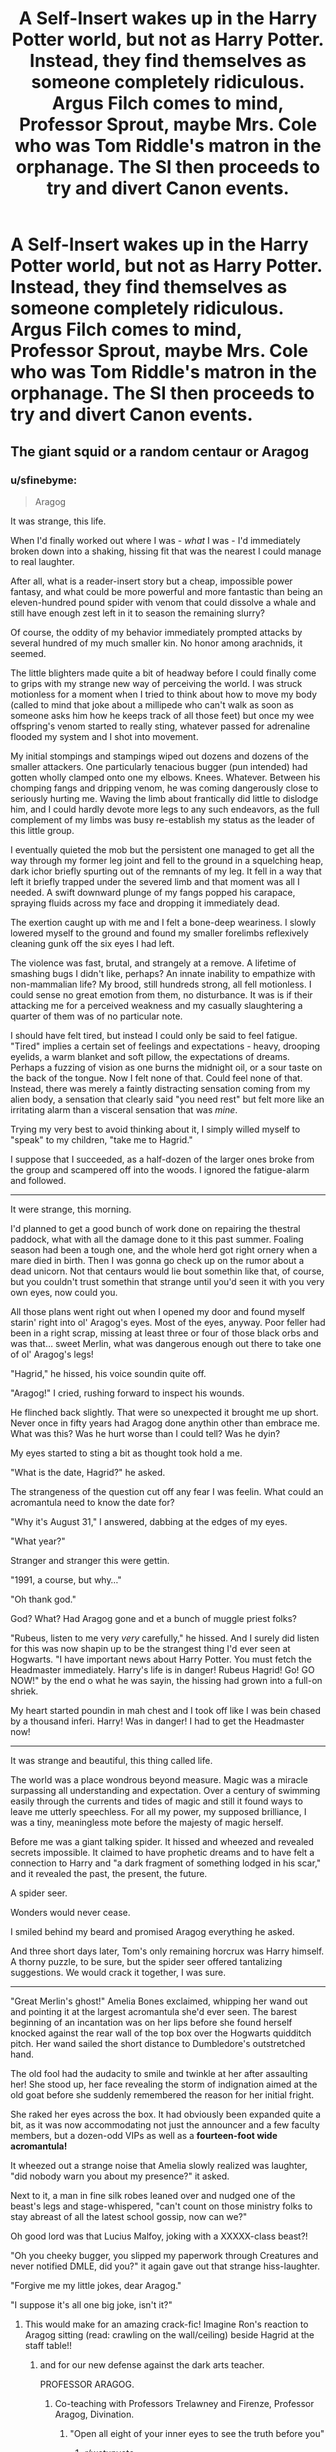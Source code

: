 #+TITLE: A Self-Insert wakes up in the Harry Potter world, but not as Harry Potter. Instead, they find themselves as someone completely ridiculous. Argus Filch comes to mind, Professor Sprout, maybe Mrs. Cole who was Tom Riddle's matron in the orphanage. The SI then proceeds to try and divert Canon events.

* A Self-Insert wakes up in the Harry Potter world, but not as Harry Potter. Instead, they find themselves as someone completely ridiculous. Argus Filch comes to mind, Professor Sprout, maybe Mrs. Cole who was Tom Riddle's matron in the orphanage. The SI then proceeds to try and divert Canon events.
:PROPERTIES:
:Author: maxart2001
:Score: 238
:DateUnix: 1614459368.0
:DateShort: 2021-Feb-28
:FlairText: Prompt
:END:

** The giant squid or a random centaur or Aragog
:PROPERTIES:
:Author: nousernameslef
:Score: 67
:DateUnix: 1614461464.0
:DateShort: 2021-Feb-28
:END:

*** u/sfinebyme:
#+begin_quote
  Aragog
#+end_quote

It was strange, this life.

When I'd finally worked out where I was - /what/ I was - I'd immediately broken down into a shaking, hissing fit that was the nearest I could manage to real laughter.

After all, what is a reader-insert story but a cheap, impossible power fantasy, and what could be more powerful and more fantastic than being an eleven-hundred pound spider with venom that could dissolve a whale and still have enough zest left in it to season the remaining slurry?

Of course, the oddity of my behavior immediately prompted attacks by several hundred of my much smaller kin. No honor among arachnids, it seemed.

The little blighters made quite a bit of headway before I could finally come to grips with my strange new way of perceiving the world. I was struck motionless for a moment when I tried to think about how to move my body (called to mind that joke about a millipede who can't walk as soon as someone asks him how he keeps track of all those feet) but once my wee offspring's venom started to really sting, whatever passed for adrenaline flooded my system and I shot into movement.

My initial stompings and stampings wiped out dozens and dozens of the smaller attackers. One particularly tenacious bugger (pun intended) had gotten wholly clamped onto one my elbows. Knees. Whatever. Between his chomping fangs and dripping venom, he was coming dangerously close to seriously hurting me. Waving the limb about frantically did little to dislodge him, and I could hardly devote more legs to any such endeavors, as the full complement of my limbs was busy re-establish my status as the leader of this little group.

I eventually quieted the mob but the persistent one managed to get all the way through my former leg joint and fell to the ground in a squelching heap, dark ichor briefly spurting out of the remnants of my leg. It fell in a way that left it briefly trapped under the severed limb and that moment was all I needed. A swift downward plunge of my fangs popped his carapace, spraying fluids across my face and dropping it immediately dead.

The exertion caught up with me and I felt a bone-deep weariness. I slowly lowered myself to the ground and found my smaller forelimbs reflexively cleaning gunk off the six eyes I had left.

The violence was fast, brutal, and strangely at a remove. A lifetime of smashing bugs I didn't like, perhaps? An innate inability to empathize with non-mammalian life? My brood, still hundreds strong, all fell motionless. I could sense no great emotion from them, no disturbance. It was is if their attacking me for a perceived weakness and my casually slaughtering a quarter of them was of no particular note.

I should have felt tired, but instead I could only be said to feel fatigue. "Tired" implies a certain set of feelings and expectations - heavy, drooping eyelids, a warm blanket and soft pillow, the expectations of dreams. Perhaps a fuzzing of vision as one burns the midnight oil, or a sour taste on the back of the tongue. Now I felt none of that. Could feel none of that. Instead, there was merely a faintly distracting sensation coming from my alien body, a sensation that clearly said "you need rest" but felt more like an irritating alarm than a visceral sensation that was /mine/.

Trying my very best to avoid thinking about it, I simply willed myself to "speak" to my children, "take me to Hagrid."

I suppose that I succeeded, as a half-dozen of the larger ones broke from the group and scampered off into the woods. I ignored the fatigue-alarm and followed.

--------------

It were strange, this morning.

I'd planned to get a good bunch of work done on repairing the thestral paddock, what with all the damage done to it this past summer. Foaling season had been a tough one, and the whole herd got right ornery when a mare died in birth. Then I was gonna go check up on the rumor about a dead unicorn. Not that centaurs would lie bout somethin like that, of course, but you couldn't trust somethin that strange until you'd seen it with you very own eyes, now could you.

All those plans went right out when I opened my door and found myself starin' right into ol' Aragog's eyes. Most of the eyes, anyway. Poor feller had been in a right scrap, missing at least three or four of those black orbs and was that... sweet Merlin, what was dangerous enough out there to take one of ol' Aragog's legs!

"Hagrid," he hissed, his voice soundin quite off.

"Aragog!" I cried, rushing forward to inspect his wounds.

He flinched back slightly. That were so unexpected it brought me up short. Never once in fifty years had Aragog done anythin other than embrace me. What was this? Was he hurt worse than I could tell? Was he dyin?

My eyes started to sting a bit as thought took hold a me.

"What is the date, Hagrid?" he asked.

The strangeness of the question cut off any fear I was feelin. What could an acromantula need to know the date for?

"Why it's August 31," I answered, dabbing at the edges of my eyes.

"What year?"

Stranger and stranger this were gettin.

"1991, a course, but why..."

"Oh thank god."

God? What? Had Aragog gone and et a bunch of muggle priest folks?

"Rubeus, listen to me very /very/ carefully," he hissed. And I surely did listen for this was now shapin up to be the strangest thing I'd ever seen at Hogwarts. "I have important news about Harry Potter. You must fetch the Headmaster immediately. Harry's life is in danger! Rubeus Hagrid! Go! GO NOW!" by the end o what he was sayin, the hissing had grown into a full-on shriek.

My heart started poundin in mah chest and I took off like I was bein chased by a thousand inferi. Harry! Was in danger! I had to get the Headmaster now!

--------------

It was strange and beautiful, this thing called life.

The world was a place wondrous beyond measure. Magic was a miracle surpassing all understanding and expectation. Over a century of swimming easily through the currents and tides of magic and still it found ways to leave me utterly speechless. For all my power, my supposed brilliance, I was a tiny, meaningless mote before the majesty of magic herself.

Before me was a giant talking spider. It hissed and wheezed and revealed secrets impossible. It claimed to have prophetic dreams and to have felt a connection to Harry and "a dark fragment of something lodged in his scar," and it revealed the past, the present, the future.

A spider seer.

Wonders would never cease.

I smiled behind my beard and promised Aragog everything he asked.

And three short days later, Tom's only remaining horcrux was Harry himself. A thorny puzzle, to be sure, but the spider seer offered tantalizing suggestions. We would crack it together, I was sure.

--------------

"Great Merlin's ghost!" Amelia Bones exclaimed, whipping her wand out and pointing it at the largest acromantula she'd ever seen. The barest beginning of an incantation was on her lips before she found herself knocked against the rear wall of the top box over the Hogwarts quidditch pitch. Her wand sailed the short distance to Dumbledore's outstretched hand.

The old fool had the audacity to smile and twinkle at her after assaulting her! She stood up, her face revealing the storm of indignation aimed at the old goat before she suddenly remembered the reason for her initial fright.

She raked her eyes across the box. It had obviously been expanded quite a bit, as it was now accommodating not just the announcer and a few faculty members, but a dozen-odd VIPs as well as a *fourteen-foot wide acromantula!*

It wheezed out a strange noise that Amelia slowly realized was laughter, "did nobody warn you about my presence?" it asked.

Next to it, a man in fine silk robes leaned over and nudged one of the beast's legs and stage-whispered, "can't count on those ministry folks to stay abreast of all the latest school gossip, now can we?"

Oh good lord was that Lucius Malfoy, joking with a XXXXX-class beast?!

"Oh you cheeky bugger, you slipped my paperwork through Creatures and never notified DMLE, did you?" it again gave out that strange hiss-laughter.

"Forgive me my little jokes, dear Aragog."

"I suppose it's all one big joke, isn't it?"
:PROPERTIES:
:Author: sfinebyme
:Score: 139
:DateUnix: 1614468484.0
:DateShort: 2021-Feb-28
:END:

**** This would make for an amazing crack-fic! Imagine Ron's reaction to Aragog sitting (read: crawling on the wall/ceiling) beside Hagrid at the staff table!!
:PROPERTIES:
:Author: Lys_456
:Score: 58
:DateUnix: 1614469266.0
:DateShort: 2021-Feb-28
:END:

***** and for our new defense against the dark arts teacher.

PROFESSOR ARAGOG.
:PROPERTIES:
:Author: CommanderL3
:Score: 62
:DateUnix: 1614473711.0
:DateShort: 2021-Feb-28
:END:

****** Co-teaching with Professors Trelawney and Firenze, Professor Aragog, Divination.
:PROPERTIES:
:Author: Termsndconditions
:Score: 30
:DateUnix: 1614479969.0
:DateShort: 2021-Feb-28
:END:

******* "Open all eight of your inner eyes to see the truth before you"
:PROPERTIES:
:Author: Uncommonality
:Score: 31
:DateUnix: 1614505684.0
:DateShort: 2021-Feb-28
:END:

******** [[/r/wetupvote][r/wetupvote]]
:PROPERTIES:
:Author: i_am_a_Lieser
:Score: 1
:DateUnix: 1614519664.0
:DateShort: 2021-Feb-28
:END:


******* Dark arts works better.

as its a core subject, so you cant drop it

where you can drop divination
:PROPERTIES:
:Author: CommanderL3
:Score: 10
:DateUnix: 1614480127.0
:DateShort: 2021-Feb-28
:END:


****** Yeah, make this a new prompt thread buddy. This would be fantastic! :-D
:PROPERTIES:
:Author: asifbaig
:Score: 2
:DateUnix: 1614538042.0
:DateShort: 2021-Feb-28
:END:


**** Have my poor man's award. 🏅
:PROPERTIES:
:Author: Termsndconditions
:Score: 9
:DateUnix: 1614479900.0
:DateShort: 2021-Feb-28
:END:


**** I would read the shit out of this. This is amazing.
:PROPERTIES:
:Author: flippysquid
:Score: 5
:DateUnix: 1614477706.0
:DateShort: 2021-Feb-28
:END:


**** Omg this is amazing
:PROPERTIES:
:Author: 2ndtripdownrabithole
:Score: 5
:DateUnix: 1614475821.0
:DateShort: 2021-Feb-28
:END:


**** I want more.
:PROPERTIES:
:Author: Trythenewpage
:Score: 5
:DateUnix: 1614484768.0
:DateShort: 2021-Feb-28
:END:


**** I love Lucius Malfoy. Therefore I love this.
:PROPERTIES:
:Author: DeDe_at_it_again
:Score: 1
:DateUnix: 1614523998.0
:DateShort: 2021-Feb-28
:END:


*** Depending on the timeframe the squid could do some good, capsize Riddle's boat and kill him, plot averted.
:PROPERTIES:
:Author: Electric999999
:Score: 9
:DateUnix: 1614473159.0
:DateShort: 2021-Feb-28
:END:


** Is there a Madam Pomfrey SI? Crouch Jr? Tom Riddle Sr?
:PROPERTIES:
:Author: Blade1301
:Score: 80
:DateUnix: 1614459865.0
:DateShort: 2021-Feb-28
:END:

*** Can you imagine how many students would die if Madam Pomfrey were suddenly replaced by a random muggle fan of HP?
:PROPERTIES:
:Author: flippysquid
:Score: 129
:DateUnix: 1614477442.0
:DateShort: 2021-Feb-28
:END:

**** Maybe the change happens during the Summer holidays?

I actually would like a Tom Riddle Sr SI, just to see how he handles his Teenage kid when he comes knocking.
:PROPERTIES:
:Author: Blade1301
:Score: 62
:DateUnix: 1614478684.0
:DateShort: 2021-Feb-28
:END:

***** How to be a good single dad to your homicidal wizard teenage son 101
:PROPERTIES:
:Author: peanuttbutterpotato
:Score: 71
:DateUnix: 1614478863.0
:DateShort: 2021-Feb-28
:END:

****** There's actually a relatively good fic out there of "what would have happened if Tom Sr. decided to be a dad."

If anyone's interested I'll try to find it
:PROPERTIES:
:Author: poondi
:Score: 39
:DateUnix: 1614484921.0
:DateShort: 2021-Feb-28
:END:

******* Sure, that sounds neat
:PROPERTIES:
:Author: dakai8660
:Score: 6
:DateUnix: 1614485261.0
:DateShort: 2021-Feb-28
:END:


******* Oooo i need to read it!
:PROPERTIES:
:Author: ghost_queen21
:Score: 6
:DateUnix: 1614486520.0
:DateShort: 2021-Feb-28
:END:


******* Yes please!!!!
:PROPERTIES:
:Author: OV1C
:Score: 2
:DateUnix: 1614491335.0
:DateShort: 2021-Feb-28
:END:


******* linkffn(Like Father, Like Son)?

[[https://www.reddit.com/r/HPfanfiction/comments/c6rpnt/lf_fics_where_tom_riddle_is_raised_by_his_muggle/?utm_source=share&utm_medium=ios_app&utm_name=iossmf][There's this thread...]]
:PROPERTIES:
:Author: DeDe_at_it_again
:Score: 2
:DateUnix: 1614523575.0
:DateShort: 2021-Feb-28
:END:

******** [[https://www.fanfiction.net/s/7038175/1/][*/Like Father Like Son/*]] by [[https://www.fanfiction.net/u/2582080/DarthMittens][/DarthMittens/]]

#+begin_quote
  AU. Harry, just another normal Hogwarts student with no evil whatsoever plaguing his life, really likes Hermione Granger, who won't even give him the time of day. How is he going to win her heart? By being a complete tosser, of course. Boys are idiots.
#+end_quote

^{/Site/:} ^{fanfiction.net} ^{*|*} ^{/Category/:} ^{Harry} ^{Potter} ^{*|*} ^{/Rated/:} ^{Fiction} ^{T} ^{*|*} ^{/Chapters/:} ^{12} ^{*|*} ^{/Words/:} ^{39,839} ^{*|*} ^{/Reviews/:} ^{365} ^{*|*} ^{/Favs/:} ^{999} ^{*|*} ^{/Follows/:} ^{433} ^{*|*} ^{/Updated/:} ^{Aug} ^{2,} ^{2011} ^{*|*} ^{/Published/:} ^{May} ^{31,} ^{2011} ^{*|*} ^{/Status/:} ^{Complete} ^{*|*} ^{/id/:} ^{7038175} ^{*|*} ^{/Language/:} ^{English} ^{*|*} ^{/Genre/:} ^{Romance/Drama} ^{*|*} ^{/Characters/:} ^{<Harry} ^{P.,} ^{Hermione} ^{G.>} ^{*|*} ^{/Download/:} ^{[[http://www.ff2ebook.com/old/ffn-bot/index.php?id=7038175&source=ff&filetype=epub][EPUB]]} ^{or} ^{[[http://www.ff2ebook.com/old/ffn-bot/index.php?id=7038175&source=ff&filetype=mobi][MOBI]]}

--------------

*FanfictionBot*^{2.0.0-beta} | [[https://github.com/FanfictionBot/reddit-ffn-bot/wiki/Usage][Usage]] | [[https://www.reddit.com/message/compose?to=tusing][Contact]]
:PROPERTIES:
:Author: FanfictionBot
:Score: 1
:DateUnix: 1614523602.0
:DateShort: 2021-Feb-28
:END:


******* [[https://www.archiveofourown.org/works/11731053]] preeettyy sure this is the one you might be talking about and it's soooo good too I'm obsessed
:PROPERTIES:
:Author: sherat-uw
:Score: 3
:DateUnix: 1614509087.0
:DateShort: 2021-Feb-28
:END:

******** I really enjoyed this recc right until that part where the timelines are merged which took me out of it lol
:PROPERTIES:
:Author: OV1C
:Score: 2
:DateUnix: 1615816038.0
:DateShort: 2021-Mar-15
:END:


******* Is it In The Bleak Midwinter?
:PROPERTIES:
:Author: section-31
:Score: 1
:DateUnix: 1614525033.0
:DateShort: 2021-Feb-28
:END:


******* There's one where Hermione goes back in time and convinces him too that's really good. Does anyone else remember the title?
:PROPERTIES:
:Author: ashez2ashes
:Score: 1
:DateUnix: 1614575299.0
:DateShort: 2021-Mar-01
:END:


******* u/TheNightSiren:
#+begin_quote
  In The Bleak Midwinter
#+end_quote

linkffn(13013582)
:PROPERTIES:
:Author: TheNightSiren
:Score: 1
:DateUnix: 1614988689.0
:DateShort: 2021-Mar-06
:END:

******** [[https://www.fanfiction.net/s/13013582/1/][*/In the Bleak Midwinter/*]] by [[https://www.fanfiction.net/u/10286095/TheLoud][/TheLoud/]]

#+begin_quote
  After escaping from Merope in London and fleeing back to Little Hangleton, Tom Riddle had thought he was free of witches. He wasn't expecting yet another witch to turn up on his doorstep. This one seems different, but she too smells of Amortentia. Can he trust her when she tells him that she has brought him his baby from a London orphanage?
#+end_quote

^{/Site/:} ^{fanfiction.net} ^{*|*} ^{/Category/:} ^{Harry} ^{Potter} ^{*|*} ^{/Rated/:} ^{Fiction} ^{M} ^{*|*} ^{/Chapters/:} ^{18} ^{*|*} ^{/Words/:} ^{152,309} ^{*|*} ^{/Reviews/:} ^{152} ^{*|*} ^{/Favs/:} ^{234} ^{*|*} ^{/Follows/:} ^{334} ^{*|*} ^{/Updated/:} ^{Feb} ^{23,} ^{2020} ^{*|*} ^{/Published/:} ^{Jul} ^{25,} ^{2018} ^{*|*} ^{/id/:} ^{13013582} ^{*|*} ^{/Language/:} ^{English} ^{*|*} ^{/Genre/:} ^{Romance/Drama} ^{*|*} ^{/Characters/:} ^{Hermione} ^{G.,} ^{Tom} ^{R.} ^{Sr.,} ^{Mary} ^{R.,} ^{Thomas} ^{R.} ^{*|*} ^{/Download/:} ^{[[http://www.ff2ebook.com/old/ffn-bot/index.php?id=13013582&source=ff&filetype=epub][EPUB]]} ^{or} ^{[[http://www.ff2ebook.com/old/ffn-bot/index.php?id=13013582&source=ff&filetype=mobi][MOBI]]}

--------------

*FanfictionBot*^{2.0.0-beta} | [[https://github.com/FanfictionBot/reddit-ffn-bot/wiki/Usage][Usage]] | [[https://www.reddit.com/message/compose?to=tusing][Contact]]
:PROPERTIES:
:Author: FanfictionBot
:Score: 1
:DateUnix: 1614988707.0
:DateShort: 2021-Mar-06
:END:


****** Jesus Christ I'd read it lmao
:PROPERTIES:
:Author: OV1C
:Score: 2
:DateUnix: 1614491321.0
:DateShort: 2021-Feb-28
:END:


***** Or maybe... you enter him when he's Potioned (as in, you are his Love Potion personality) and leave when the dose wears off?
:PROPERTIES:
:Author: Avigorus
:Score: 6
:DateUnix: 1614484684.0
:DateShort: 2021-Feb-28
:END:


*** TR Sr. SI to pre-Merope: carry a gun and wait for the creepy girl to approach you with a strange vial.

Roll credits
:PROPERTIES:
:Author: jljl2902
:Score: 13
:DateUnix: 1614490755.0
:DateShort: 2021-Feb-28
:END:


** [[https://m.fanfiction.net/s/13041698/1/What-s-Her-Name-in-Hufflepuff][What's her name in hufflepuff kinda fits]].

Author magics into the body of one of the nameless faceless generic hufflepuffs a few years younger.
:PROPERTIES:
:Author: Trythenewpage
:Score: 18
:DateUnix: 1614484744.0
:DateShort: 2021-Feb-28
:END:


** I can't remember the names, but there are at least 2 si fics where they are daughters of death eaters, rosier and crabbe I think.
:PROPERTIES:
:Author: Low_Supermarket945
:Score: 13
:DateUnix: 1614468226.0
:DateShort: 2021-Feb-28
:END:

*** I do recommend [[https://www.fanfiction.net/s/11326728/1/Exploiting-Wizarding-Antiquity][Exploiting Wizarding Antiquity]], where the SI is a sibling of Flora and Hestia and goes to town, killing the Carrows at age 5 as phase one of their "batshit insane scheme" that ends with all the Hogwarts kids having a vacation instead of a war lol.
:PROPERTIES:
:Author: Avigorus
:Score: 6
:DateUnix: 1614493319.0
:DateShort: 2021-Feb-28
:END:


*** linkffn(Scrougify)

Edit: Is the bot drunk?
:PROPERTIES:
:Author: DeDe_at_it_again
:Score: 2
:DateUnix: 1614524118.0
:DateShort: 2021-Feb-28
:END:

**** Maybe it's linkffn(Scourgify) ?
:PROPERTIES:
:Author: AllThingsDark
:Score: 2
:DateUnix: 1614530695.0
:DateShort: 2021-Feb-28
:END:

***** [[https://www.fanfiction.net/s/2954815/1/][*/Scourgify/*]] by [[https://www.fanfiction.net/u/955773/PutMoneyInThyPurse][/PutMoneyInThyPurse/]]

#+begin_quote
  Umbridge,with the help of Malfoy,finally gets to use her Permission for Whipping on Ron.Harry blows up,Hermione helps,Ginny does her bit,and the twins and the DA get a cameo.Hurt comfort.Trio friendship.Rated for violence.
#+end_quote

^{/Site/:} ^{fanfiction.net} ^{*|*} ^{/Category/:} ^{Harry} ^{Potter} ^{*|*} ^{/Rated/:} ^{Fiction} ^{M} ^{*|*} ^{/Chapters/:} ^{11} ^{*|*} ^{/Words/:} ^{22,023} ^{*|*} ^{/Reviews/:} ^{104} ^{*|*} ^{/Favs/:} ^{299} ^{*|*} ^{/Follows/:} ^{76} ^{*|*} ^{/Updated/:} ^{Sep} ^{5,} ^{2006} ^{*|*} ^{/Published/:} ^{May} ^{24,} ^{2006} ^{*|*} ^{/Status/:} ^{Complete} ^{*|*} ^{/id/:} ^{2954815} ^{*|*} ^{/Language/:} ^{English} ^{*|*} ^{/Genre/:} ^{Hurt/Comfort/Friendship} ^{*|*} ^{/Characters/:} ^{Ron} ^{W.,} ^{Harry} ^{P.} ^{*|*} ^{/Download/:} ^{[[http://www.ff2ebook.com/old/ffn-bot/index.php?id=2954815&source=ff&filetype=epub][EPUB]]} ^{or} ^{[[http://www.ff2ebook.com/old/ffn-bot/index.php?id=2954815&source=ff&filetype=mobi][MOBI]]}

--------------

*FanfictionBot*^{2.0.0-beta} | [[https://github.com/FanfictionBot/reddit-ffn-bot/wiki/Usage][Usage]] | [[https://www.reddit.com/message/compose?to=tusing][Contact]]
:PROPERTIES:
:Author: FanfictionBot
:Score: 1
:DateUnix: 1614530722.0
:DateShort: 2021-Feb-28
:END:

****** Not the one, I meant this one: [[https://m.fanfiction.net/s/10721004/1/Scourgify]]
:PROPERTIES:
:Author: AllThingsDark
:Score: 1
:DateUnix: 1614530994.0
:DateShort: 2021-Feb-28
:END:

******* Yup.
:PROPERTIES:
:Author: DeDe_at_it_again
:Score: 2
:DateUnix: 1614533986.0
:DateShort: 2021-Feb-28
:END:


***** No but I'm going to get the link.
:PROPERTIES:
:Author: DeDe_at_it_again
:Score: 1
:DateUnix: 1614533377.0
:DateShort: 2021-Feb-28
:END:


***** Its linkffn(10721004)
:PROPERTIES:
:Author: DeDe_at_it_again
:Score: 1
:DateUnix: 1614533490.0
:DateShort: 2021-Feb-28
:END:

****** [[https://www.fanfiction.net/s/10721004/1/][*/Scourgify/*]] by [[https://www.fanfiction.net/u/6148284/Pretend-Fiction][/Pretend Fiction/]]

#+begin_quote
  The words be careful what you wish for had never rung truer. "Wait... what did she just call my father? Oh, oh god no, anyone but them! Please god no! I'd rather scourgify my own blood then have them for a family! I would take the Malfoys- no, even Voldemort over them! Anyone but...!" SI-OC. Pairings undecided. Not an SI you've read before, according to reviewers.
#+end_quote

^{/Site/:} ^{fanfiction.net} ^{*|*} ^{/Category/:} ^{Harry} ^{Potter} ^{*|*} ^{/Rated/:} ^{Fiction} ^{T} ^{*|*} ^{/Chapters/:} ^{14} ^{*|*} ^{/Words/:} ^{99,522} ^{*|*} ^{/Reviews/:} ^{573} ^{*|*} ^{/Favs/:} ^{1,586} ^{*|*} ^{/Follows/:} ^{1,804} ^{*|*} ^{/Updated/:} ^{Nov} ^{14,} ^{2015} ^{*|*} ^{/Published/:} ^{Sep} ^{28,} ^{2014} ^{*|*} ^{/id/:} ^{10721004} ^{*|*} ^{/Language/:} ^{English} ^{*|*} ^{/Genre/:} ^{Humor} ^{*|*} ^{/Download/:} ^{[[http://www.ff2ebook.com/old/ffn-bot/index.php?id=10721004&source=ff&filetype=epub][EPUB]]} ^{or} ^{[[http://www.ff2ebook.com/old/ffn-bot/index.php?id=10721004&source=ff&filetype=mobi][MOBI]]}

--------------

*FanfictionBot*^{2.0.0-beta} | [[https://github.com/FanfictionBot/reddit-ffn-bot/wiki/Usage][Usage]] | [[https://www.reddit.com/message/compose?to=tusing][Contact]]
:PROPERTIES:
:Author: FanfictionBot
:Score: 1
:DateUnix: 1614533510.0
:DateShort: 2021-Feb-28
:END:


**** [[https://www.fanfiction.net/s/13501644/1/][*/Predilection/*]] by [[https://www.fanfiction.net/u/2668260/JPLE][/JPLE/]]

#+begin_quote
  Harry Potter, owner of an artisan coffee shop in the middle of Diagon Alley, has a customer that he just can't get rid of. A story of temptation, caffeination and very healthy vices. Eventual slash. EWE. Yes, it's another coffee shop story that no one asked for. [Recently edited to fix timing inconsistencies]
#+end_quote

^{/Site/:} ^{fanfiction.net} ^{*|*} ^{/Category/:} ^{Harry} ^{Potter} ^{*|*} ^{/Rated/:} ^{Fiction} ^{T} ^{*|*} ^{/Chapters/:} ^{3} ^{*|*} ^{/Words/:} ^{17,701} ^{*|*} ^{/Reviews/:} ^{1} ^{*|*} ^{/Favs/:} ^{4} ^{*|*} ^{/Follows/:} ^{8} ^{*|*} ^{/Updated/:} ^{Jul} ^{28,} ^{2020} ^{*|*} ^{/Published/:} ^{Feb} ^{15,} ^{2020} ^{*|*} ^{/id/:} ^{13501644} ^{*|*} ^{/Language/:} ^{English} ^{*|*} ^{/Genre/:} ^{Romance/Drama} ^{*|*} ^{/Characters/:} ^{Harry} ^{P.,} ^{Draco} ^{M.} ^{*|*} ^{/Download/:} ^{[[http://www.ff2ebook.com/old/ffn-bot/index.php?id=13501644&source=ff&filetype=epub][EPUB]]} ^{or} ^{[[http://www.ff2ebook.com/old/ffn-bot/index.php?id=13501644&source=ff&filetype=mobi][MOBI]]}

--------------

*FanfictionBot*^{2.0.0-beta} | [[https://github.com/FanfictionBot/reddit-ffn-bot/wiki/Usage][Usage]] | [[https://www.reddit.com/message/compose?to=tusing][Contact]]
:PROPERTIES:
:Author: FanfictionBot
:Score: 0
:DateUnix: 1614524147.0
:DateShort: 2021-Feb-28
:END:


** One of my ideas for a future fic is a Percy Weasley SI
:PROPERTIES:
:Author: Sentinel951
:Score: 13
:DateUnix: 1614477979.0
:DateShort: 2021-Feb-28
:END:

*** Omg that would be awesome. Don't forget to tell us when you do, please 🤗
:PROPERTIES:
:Author: Aprilinline
:Score: 4
:DateUnix: 1614530072.0
:DateShort: 2021-Feb-28
:END:

**** It's on my list of future fics I will write, But I need to finish at least one of my current works Before I start anything else
:PROPERTIES:
:Author: Sentinel951
:Score: 4
:DateUnix: 1614545963.0
:DateShort: 2021-Mar-01
:END:


*** Or Fudge Or Umbridge
:PROPERTIES:
:Author: Adanor79
:Score: 3
:DateUnix: 1614525408.0
:DateShort: 2021-Feb-28
:END:


** Tom the barman
:PROPERTIES:
:Author: Termsndconditions
:Score: 12
:DateUnix: 1614480013.0
:DateShort: 2021-Feb-28
:END:


** Sir Cadagon
:PROPERTIES:
:Author: Bleepbloopbotz2
:Score: 34
:DateUnix: 1614461596.0
:DateShort: 2021-Feb-28
:END:

*** Oh, G*d, I just have to recommend “The Friar's Calling by Chthonia” linkao3(7460772) ... Sir Cadogan is not the main character, but I just love him there!
:PROPERTIES:
:Author: ceplma
:Score: 19
:DateUnix: 1614463571.0
:DateShort: 2021-Feb-28
:END:

**** [[https://archiveofourown.org/works/7460772][*/The Friar's Calling/*]] by [[https://www.archiveofourown.org/users/Chthonia/pseuds/Chthonia][/Chthonia/]]

#+begin_quote
  Long before the Statute of Secrecy, when Kings still sought counsel from wizards and scholars debated magic at the great centres of learning, England seethed as her nobles struggled to check the power of the King -- and one young friar found his new path taking an unexpected turn.
#+end_quote

^{/Site/:} ^{Archive} ^{of} ^{Our} ^{Own} ^{*|*} ^{/Fandom/:} ^{Harry} ^{Potter} ^{-} ^{J.} ^{K.} ^{Rowling} ^{*|*} ^{/Published/:} ^{2009-05-10} ^{*|*} ^{/Words/:} ^{12885} ^{*|*} ^{/Chapters/:} ^{1/1} ^{*|*} ^{/Comments/:} ^{8} ^{*|*} ^{/Kudos/:} ^{11} ^{*|*} ^{/Bookmarks/:} ^{1} ^{*|*} ^{/Hits/:} ^{396} ^{*|*} ^{/ID/:} ^{7460772} ^{*|*} ^{/Download/:} ^{[[https://archiveofourown.org/downloads/7460772/The%20Friars%20Calling.epub?updated_at=1468280111][EPUB]]} ^{or} ^{[[https://archiveofourown.org/downloads/7460772/The%20Friars%20Calling.mobi?updated_at=1468280111][MOBI]]}

--------------

*FanfictionBot*^{2.0.0-beta} | [[https://github.com/FanfictionBot/reddit-ffn-bot/wiki/Usage][Usage]] | [[https://www.reddit.com/message/compose?to=tusing][Contact]]
:PROPERTIES:
:Author: FanfictionBot
:Score: 9
:DateUnix: 1614463594.0
:DateShort: 2021-Feb-28
:END:


** Omg SI into Ollivander. Cant decide if it would be funnier if you had no idea how wand lore works or if your hands still automatically knew how to make wands
:PROPERTIES:
:Author: wyanmai
:Score: 36
:DateUnix: 1614469347.0
:DateShort: 2021-Feb-28
:END:

*** "Here, try this one. It's... It's... made of wood."

"Oh, Mr. Abbot. Your wand still doing... wand things?"
:PROPERTIES:
:Author: Uncommonality
:Score: 33
:DateUnix: 1614505781.0
:DateShort: 2021-Feb-28
:END:


*** "How do we know if a wand is correct?" Samantha, who used to be a perfectly fine science teacher wondered how she ended up like this. No really, what God's had she offended to end up not only in the Harry Potter universe, but as Ollivander. "You'll know if a wand is correct, for the wizard never chooses the wand but the wand chooses the wizard" she quickly said. She did read Harry Potter once and remembered something like this. "Ah yes, I see" the blond dude with long hair said. "And how exactly does one make a wand?" "Now, now Mr Malfoy, I'm sure you understand that is a family secret." the long haired dude just smiled. Really, he looks like some kind of hippy but the luxe kind. "I see, I would like to order a wand, I'll let someone bring the core." Now what the fuck is she supposed to do for this death eather weirdo?

I know this sounds really bad, but it sounds better in my head, I'm sure you get the idea
:PROPERTIES:
:Author: yesiamafangirl
:Score: 17
:DateUnix: 1614507680.0
:DateShort: 2021-Feb-28
:END:

**** Nope, this is brilliant. I would love to read a one-shot of this!
:PROPERTIES:
:Author: asifbaig
:Score: 6
:DateUnix: 1614538459.0
:DateShort: 2021-Feb-28
:END:


** If I was reincarnated into Madam Cole...Well, I'd have to change my behaviour with Tom by /a lot./ I'd tell him the truth about what I am, certainly. And explain to him what he was if he wasn't Hogwarts age. And if he was still just a baby, or it was just after his birth...Well, time for me to become little Tom's mother.
:PROPERTIES:
:Author: Zhalia_Riddle
:Score: 11
:DateUnix: 1614480402.0
:DateShort: 2021-Feb-28
:END:


** Five Self-Inserts all accidentally wake up in the body of Crookshanks, who is very displeased with the new hitchhikers. :D
:PROPERTIES:
:Author: Avalon1632
:Score: 12
:DateUnix: 1614506436.0
:DateShort: 2021-Feb-28
:END:


** [[https://archiveofourown.org/works/29027112][I already did one.]] It's Gabrielle, at the end of the 2nd Task.
:PROPERTIES:
:Author: Avigorus
:Score: 5
:DateUnix: 1614484571.0
:DateShort: 2021-Feb-28
:END:

*** That was an amazing fix, please do an update, had me laughing at the moody bit!
:PROPERTIES:
:Author: i_am_a_Lieser
:Score: 1
:DateUnix: 1614520762.0
:DateShort: 2021-Feb-28
:END:

**** I'm thinking I might, moving into the hinted at new franchise (at least mostly, I've got a stupid interlude planned) but I want to reread the original books I'll be moving into first to make it nice and fresh.

Suffice to say, I'm getting more ideas for this SI then my other fics... I want to continue the Valkyries one but I'm hitting writer's block, and I also want to transfer the [[https://www.fanfiction.net/s/12724348/1/I-m-a-a-WHAT][Doctor Who crossover]] that I originally posted on FFN and continue it with a storyline involving Sister/Daughter Of Mine (Family of Blood) but that's a much more barebones skeleton concept atm... and I think I've kinda given up on ever transcribing the ideas I had on a Power Rangers rewrite due to sheer size (albeit I absolutely will have PR references in the SI given the... um... let's just say the favor Penny does for Ampexia in book 5 of the series I'd be moving into that I'm thinking I'd try to hijack).
:PROPERTIES:
:Author: Avigorus
:Score: 1
:DateUnix: 1614568641.0
:DateShort: 2021-Mar-01
:END:


** Welp, I've had an idea about an SI into mid XIX century, so that he goes 'fuck it' and diverts RL history instead of Canon since he can't be arsed to care about something 150 years into the future.

It's painfully hard to get a story out of it (though it might just be my lack of talent)
:PROPERTIES:
:Author: Von_Usedom
:Score: 5
:DateUnix: 1614500049.0
:DateShort: 2021-Feb-28
:END:


** I just love this. I always wanted to write an SI story where the person gets to the HP universe after all this hard work and messing around with astrophysics and such, only to find out they're a muggle there. Not the same, but...
:PROPERTIES:
:Author: magicspacehole
:Score: 23
:DateUnix: 1614465841.0
:DateShort: 2021-Feb-28
:END:

*** That sounds depressing as hell though. I mean, ending up in a world where magic is real but you're still an ordinary person that can get screwed over by a muggle repelling charm sounds pointless..................
:PROPERTIES:
:Author: Painlover792
:Score: 3
:DateUnix: 1616493977.0
:DateShort: 2021-Mar-23
:END:


** The Trolley Witch
:PROPERTIES:
:Author: nock_out_
:Score: 10
:DateUnix: 1614481912.0
:DateShort: 2021-Feb-28
:END:


** I read fic where self-insert was Figg and another one as Fortescue 😄
:PROPERTIES:
:Author: Low-Estimate101
:Score: 3
:DateUnix: 1614511815.0
:DateShort: 2021-Feb-28
:END:


** Oh my god.

Picture this:

The SI is a /major/ shipper of drarry. But they landed up as the possibly worst person(you choose who, I'd love to see your ideas). And they keep bloody trying to set Harry and Draco up - much to everyone's confusion(I can just imagine, like, Filch doing this)(or, god forbid but I hope because that would be hilarious)(/Voldemort/)
:PROPERTIES:
:Author: cest_la_via
:Score: 40
:DateUnix: 1614479622.0
:DateShort: 2021-Feb-28
:END:

*** Uncle Vernon.
:PROPERTIES:
:Author: Josiador
:Score: 28
:DateUnix: 1614484975.0
:DateShort: 2021-Feb-28
:END:

**** OOC to the max, but definitely room for some brill crack.
:PROPERTIES:
:Author: cest_la_via
:Score: 14
:DateUnix: 1614487080.0
:DateShort: 2021-Feb-28
:END:


*** DOBBY
:PROPERTIES:
:Author: poondi
:Score: 19
:DateUnix: 1614484966.0
:DateShort: 2021-Feb-28
:END:

**** "Mr. Harry Potter, sir! Have you seen younger Master Malfoy's arse today?"
:PROPERTIES:
:Author: cest_la_via
:Score: 38
:DateUnix: 1614487041.0
:DateShort: 2021-Feb-28
:END:

***** 😂🤣🤣 Oh My God!! I love this. 👍
:PROPERTIES:
:Author: RosellaSwan9
:Score: 9
:DateUnix: 1614487893.0
:DateShort: 2021-Feb-28
:END:

****** I would've continued, but I have no idea how to write Dobby.
:PROPERTIES:
:Author: cest_la_via
:Score: 8
:DateUnix: 1614489667.0
:DateShort: 2021-Feb-28
:END:

******* It's okay. What you wrote might give an idea to others. But it was great 👍🙃
:PROPERTIES:
:Author: RosellaSwan9
:Score: 4
:DateUnix: 1614500343.0
:DateShort: 2021-Feb-28
:END:


******* It's okay it's a self insert, technically not dobby anymore lmao
:PROPERTIES:
:Author: OV1C
:Score: 4
:DateUnix: 1614491409.0
:DateShort: 2021-Feb-28
:END:


***** LMAOOO I actually cackled fucking amazing hahahha
:PROPERTIES:
:Author: OV1C
:Score: 4
:DateUnix: 1614491387.0
:DateShort: 2021-Feb-28
:END:


***** Monitor. Meet water.
:PROPERTIES:
:Author: asifbaig
:Score: 2
:DateUnix: 1614538555.0
:DateShort: 2021-Feb-28
:END:

****** u/cest_la_via:
#+begin_quote
  Monitor. Meet water.
#+end_quote

Hmm?
:PROPERTIES:
:Author: cest_la_via
:Score: 3
:DateUnix: 1614539272.0
:DateShort: 2021-Feb-28
:END:

******* I laughed so hard I spit water at my monitor. :-D
:PROPERTIES:
:Author: asifbaig
:Score: 1
:DateUnix: 1614543592.0
:DateShort: 2021-Feb-28
:END:

******** oh.

that's rather funny, actually.
:PROPERTIES:
:Author: cest_la_via
:Score: 2
:DateUnix: 1614547978.0
:DateShort: 2021-Mar-01
:END:

********* No, YOU'RE breathtaking! :-)
:PROPERTIES:
:Author: asifbaig
:Score: 1
:DateUnix: 1614590783.0
:DateShort: 2021-Mar-01
:END:


*** Lucius Malfoy would be interesting though. Everyone kinda knows he's a death eather so who would ever trust him? Imagine awkward conversations with Draco about if he likes someone and Draco being like 'yeah dad, I know I should produce a Malfoy heir later, we talked about it' and fake Lucy being like 'why are you like this?' (to himself). Lucy ends up talking to Sevvy and somehow also becomes a spy (no one would expect the loyal Lucius to be a spy) et cetera
:PROPERTIES:
:Author: yesiamafangirl
:Score: 8
:DateUnix: 1614506634.0
:DateShort: 2021-Feb-28
:END:


*** Or Umbridge. "/Hem Hem/, I believe the best way to end these hostilities is to have the both of you spend some time together at Madam Puddifoot's."

Course I'm not a Drarry shipper but still that made me lol
:PROPERTIES:
:Author: Avigorus
:Score: 22
:DateUnix: 1614492618.0
:DateShort: 2021-Feb-28
:END:


** Check out The Bureaucratic Error by Iniga. Time-travel Lupin fix-it fic.
:PROPERTIES:
:Author: maryfamilyresearch
:Score: 1
:DateUnix: 1614517976.0
:DateShort: 2021-Feb-28
:END:

*** Linkffn(ThebureaucraticError)
:PROPERTIES:
:Author: i_am_a_Lieser
:Score: 1
:DateUnix: 1614520826.0
:DateShort: 2021-Feb-28
:END:

